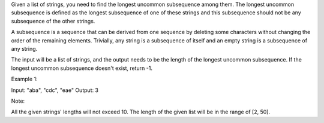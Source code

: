 Given a list of strings, you need to find the longest uncommon
subsequence among them. The longest uncommon subsequence is defined as
the longest subsequence of one of these strings and this subsequence
should not be any subsequence of the other strings.

A subsequence is a sequence that can be derived from one sequence by
deleting some characters without changing the order of the remaining
elements. Trivially, any string is a subsequence of itself and an empty
string is a subsequence of any string.

The input will be a list of strings, and the output needs to be the
length of the longest uncommon subsequence. If the longest uncommon
subsequence doesn't exist, return -1.

Example 1:

Input: "aba", "cdc", "eae" Output: 3

Note:

All the given strings' lengths will not exceed 10. The length of the
given list will be in the range of [2, 50].
